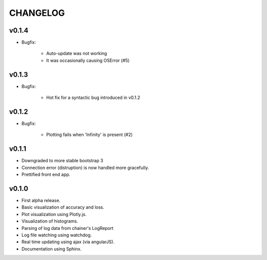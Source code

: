 .. -*- coding: utf-8; -*-


CHANGELOG
=============

v0.1.4
-------------

* Bugfix:

    * Auto-update was not working
    * It was occasionally causing OSError (#5)


v0.1.3
-------------

* Bugfix:

    * Hot fix for a syntactic bug introduced in v0.1.2


v0.1.2
-------------

* Bugfix:

    * Plotting fails when 'Infinity' is present (#2)

v0.1.1
-------------

* Downgraded to more stable bootstrap 3
* Connection error (distruption) is now handled more gracefully.
* Prettified front end app.

v0.1.0
-------------

* First alpha release.
* Basic visualization of accuracy and loss.
* Plot visualization using Plotly.js.
* Visualization of histograms.
* Parsing of log data from chainer's LogReport
* Log file watching using watchdog.
* Real time updating using ajax (via angularJS).
* Documentation using Sphinx.
